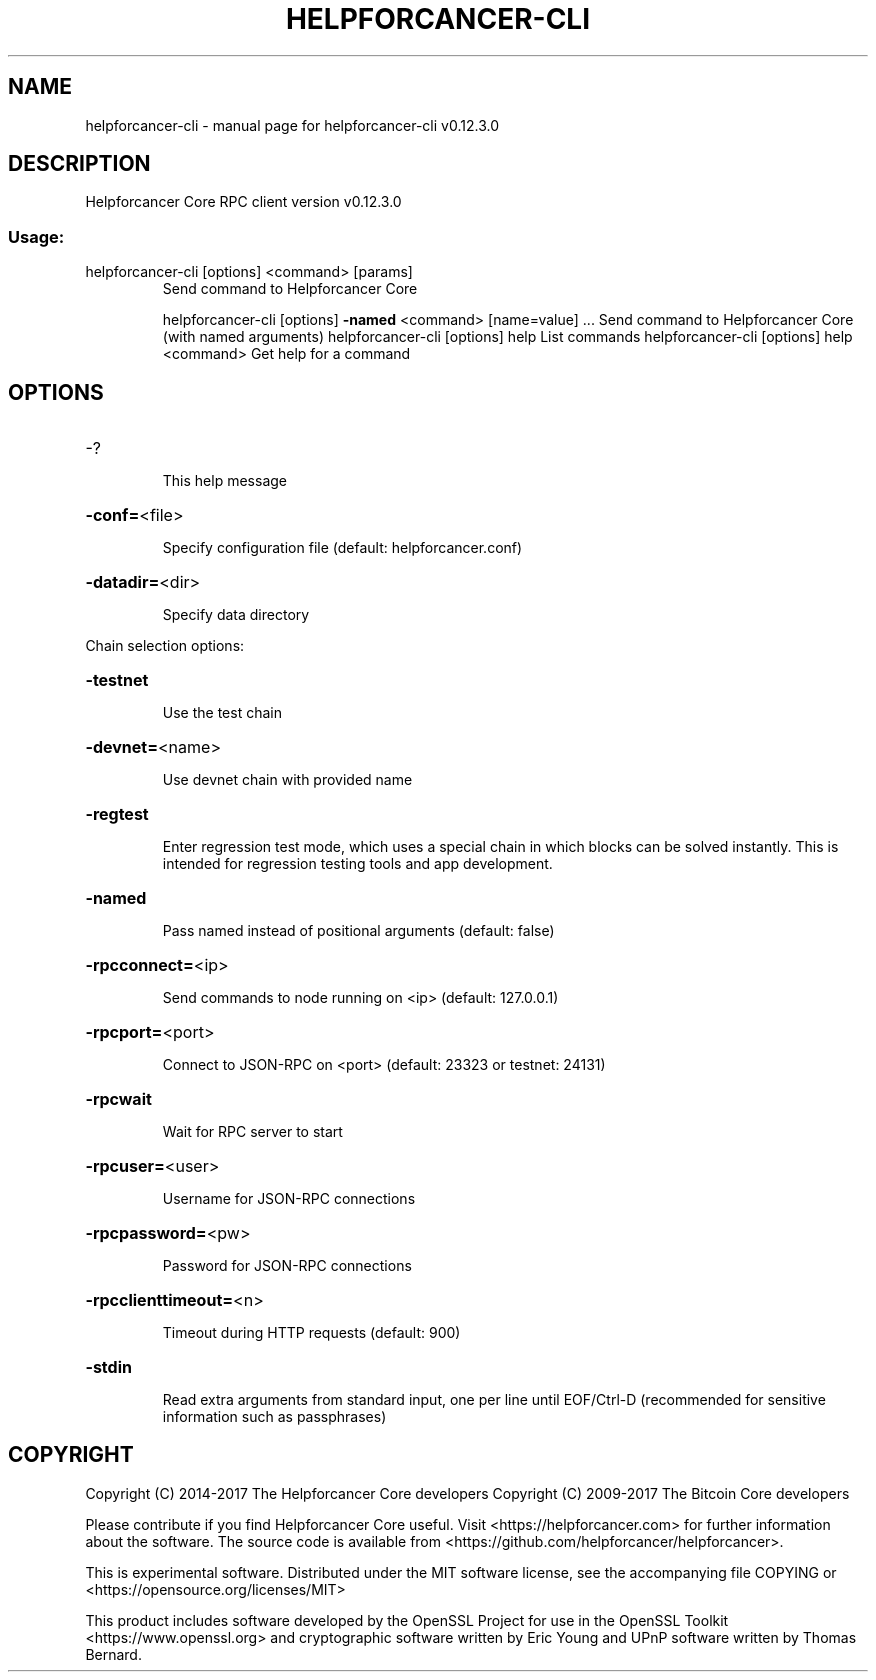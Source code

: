 .\" DO NOT MODIFY THIS FILE!  It was generated by help2man 1.47.4.
.TH HELPFORCANCER-CLI "1" "May 2018" "helpforcancer-cli v0.12.3.0" "User Commands"
.SH NAME
helpforcancer-cli \- manual page for helpforcancer-cli v0.12.3.0
.SH DESCRIPTION
Helpforcancer Core RPC client version v0.12.3.0
.SS "Usage:"
.TP
helpforcancer\-cli [options] <command> [params]
Send command to Helpforcancer Core
.IP
helpforcancer\-cli [options] \fB\-named\fR <command> [name=value] ... Send command to Helpforcancer Core (with named arguments)
helpforcancer\-cli [options] help                List commands
helpforcancer\-cli [options] help <command>      Get help for a command
.SH OPTIONS
.HP
\-?
.IP
This help message
.HP
\fB\-conf=\fR<file>
.IP
Specify configuration file (default: helpforcancer.conf)
.HP
\fB\-datadir=\fR<dir>
.IP
Specify data directory
.PP
Chain selection options:
.HP
\fB\-testnet\fR
.IP
Use the test chain
.HP
\fB\-devnet=\fR<name>
.IP
Use devnet chain with provided name
.HP
\fB\-regtest\fR
.IP
Enter regression test mode, which uses a special chain in which blocks
can be solved instantly. This is intended for regression testing
tools and app development.
.HP
\fB\-named\fR
.IP
Pass named instead of positional arguments (default: false)
.HP
\fB\-rpcconnect=\fR<ip>
.IP
Send commands to node running on <ip> (default: 127.0.0.1)
.HP
\fB\-rpcport=\fR<port>
.IP
Connect to JSON\-RPC on <port> (default: 23323 or testnet: 24131)
.HP
\fB\-rpcwait\fR
.IP
Wait for RPC server to start
.HP
\fB\-rpcuser=\fR<user>
.IP
Username for JSON\-RPC connections
.HP
\fB\-rpcpassword=\fR<pw>
.IP
Password for JSON\-RPC connections
.HP
\fB\-rpcclienttimeout=\fR<n>
.IP
Timeout during HTTP requests (default: 900)
.HP
\fB\-stdin\fR
.IP
Read extra arguments from standard input, one per line until EOF/Ctrl\-D
(recommended for sensitive information such as passphrases)
.SH COPYRIGHT
Copyright (C) 2014-2017 The Helpforcancer Core developers
Copyright (C) 2009-2017 The Bitcoin Core developers

Please contribute if you find Helpforcancer Core useful. Visit <https://helpforcancer.com> for
further information about the software.
The source code is available from <https://github.com/helpforcancer/helpforcancer>.

This is experimental software.
Distributed under the MIT software license, see the accompanying file COPYING
or <https://opensource.org/licenses/MIT>

This product includes software developed by the OpenSSL Project for use in the
OpenSSL Toolkit <https://www.openssl.org> and cryptographic software written by
Eric Young and UPnP software written by Thomas Bernard.
